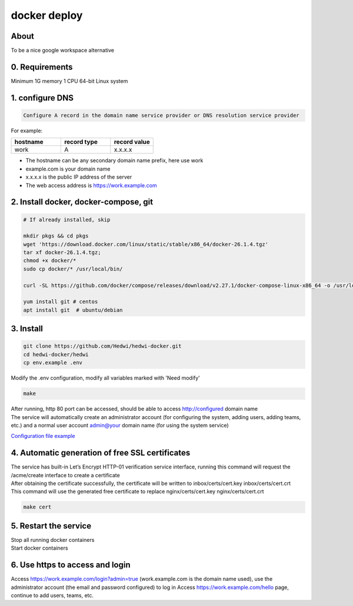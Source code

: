 .. _help-docker-install:

.. _docker-install:


docker deploy
----------------------------------------------------------------------------


About
======================

To be a nice google workspace alternative


0. Requirements
=====================
Minimum 1G memory 1 CPU 64-bit Linux system

1. configure DNS
===============================================

.. code-block:: bash

   Configure A record in the domain name service provider or DNS resolution service provider

For example:

..  csv-table:: 
    :header: "hostname", "record type", "record value"
    :widths: 35, 35, 30

    "work","A","x.x.x.x"


- The hostname can be any secondary domain name prefix, here use work
- example.com is your domain name
- x.x.x.x is the public IP address of the server
- The web access address is https://work.example.com

2. Install docker, docker-compose, git
==========================================

.. code-block:: bash

  # If already installed, skip

  mkdir pkgs && cd pkgs
  wget 'https://download.docker.com/linux/static/stable/x86_64/docker-26.1.4.tgz'
  tar xf docker-26.1.4.tgz;
  chmod +x docker/*
  sudo cp docker/* /usr/local/bin/

  curl -SL https://github.com/docker/compose/releases/download/v2.27.1/docker-compose-linux-x86_64 -o /usr/local/bin/docker-compose

  yum install git # centos
  apt install git  # ubuntu/debian


3. Install
===============================================

.. code-block:: bash

  git clone https://github.com/Hedwi/hedwi-docker.git
  cd hedwi-docker/hedwi
  cp env.example .env

| Modify the .env configuration, modify all variables marked with 'Need modify'

.. code-block:: bash

  make  

| After running, http 80 port can be accessed, should be able to access http://configured domain name
| The service will automatically create an administrator account (for configuring the system, adding users, adding teams, etc.) and a normal user account admin@your domain name (for using the system service)


`Configuration file example <./env-example.html>`_


4. Automatic generation of free SSL certificates
==============================================================

| The service has built-in Let’s Encrypt HTTP-01 verification service interface, running this command will request the /acme/create interface to create a certificate
| After obtaining the certificate successfully, the certificate will be written to inbox/certs/cert.key inbox/certs/cert.crt
| This command will use the generated free certificate to replace nginx/certs/cert.key nginx/certs/cert.crt

.. code-block:: bash

  make cert

5. Restart the service
===============================================

| Stop all running docker containers

.. code-block:: bash
  make down 

| Start docker containers

.. code-block:: bash
  make 

6. Use https to access and login
===============================================

Access https://work.example.com/login?admin=true (work.example.com is the domain name used), use the administrator account (the email and password configured) to log in
Access https://work.example.com/hello page, continue to add users, teams, etc.
